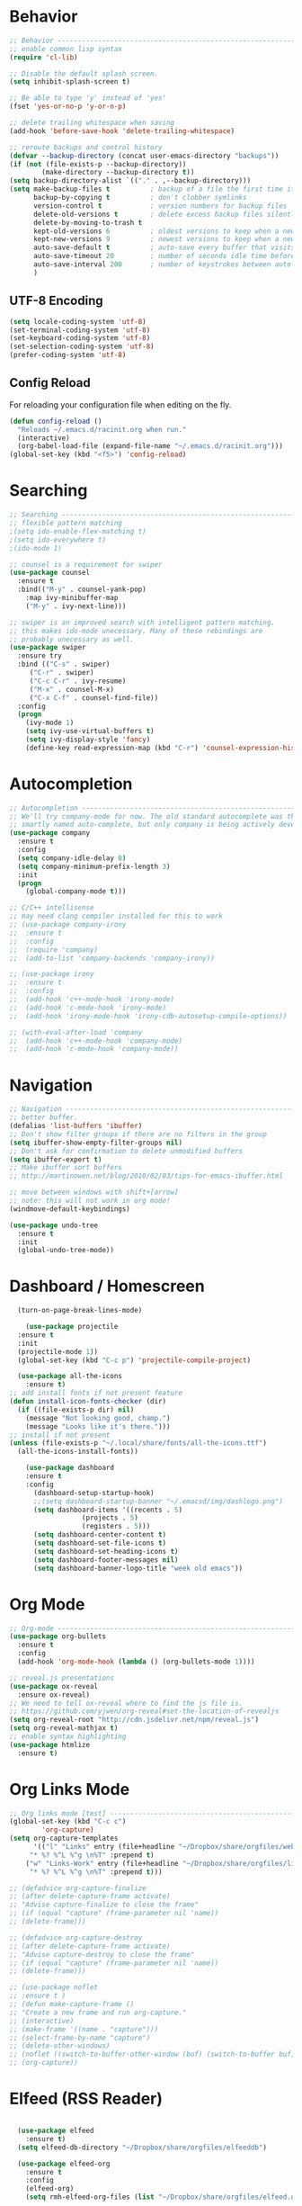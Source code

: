 
#+STARTUP: overview
#+PROPERTY: header-args :comments yes :results silent

* Behavior

#+BEGIN_SRC emacs-lisp
;; Behavior -------------------------------------------------------------
;; enable common lisp syntax
(require 'cl-lib)

;; Disable the default splash screen.
(setq inhibit-splash-screen t)

;; Be able to type 'y' instead of 'yes'
(fset 'yes-or-no-p 'y-or-n-p)

;; delete trailing whitespace when saving
(add-hook 'before-save-hook 'delete-trailing-whitespace)

;; reroute backups and control history
(defvar --backup-directory (concat user-emacs-directory "backups"))
(if (not (file-exists-p --backup-directory))
        (make-directory --backup-directory t))
(setq backup-directory-alist `(("." . ,--backup-directory)))
(setq make-backup-files t          ; backup of a file the first time it is saved.
      backup-by-copying t          ; don't clobber symlinks
      version-control t            ; version numbers for backup files
      delete-old-versions t        ; delete excess backup files silently
      delete-by-moving-to-trash t
      kept-old-versions 6          ; oldest versions to keep when a new numbered backup is made (default: 2)
      kept-new-versions 9          ; newest versions to keep when a new numbered backup is made (default: 2)
      auto-save-default t          ; auto-save every buffer that visits a file
      auto-save-timeout 20         ; number of seconds idle time before auto-save (default: 30)
      auto-save-interval 200       ; number of keystrokes between auto-saves (default: 300)
      )
#+END_SRC
** UTF-8 Encoding
#+BEGIN_SRC emacs-lisp
  (setq locale-coding-system 'utf-8)
  (set-terminal-coding-system 'utf-8)
  (set-keyboard-coding-system 'utf-8)
  (set-selection-coding-system 'utf-8)
  (prefer-coding-system 'utf-8)
#+END_SRC
** Config Reload
For reloading your configuration file when editing on the fly.
#+BEGIN_SRC emacs-lisp
  (defun config-reload ()
    "Reloads ~/.emacs.d/racinit.org when run."
    (interactive)
    (org-babel-load-file (expand-file-name "~/.emacs.d/racinit.org")))
  (global-set-key (kbd "<f5>") 'config-reload)
#+END_SRC

* Searching
#+BEGIN_SRC emacs-lisp
;; Searching -----------------------------------------------------------
;; flexible pattern matching
;(setq ido-enable-flex-matching t)
;(setq ido-everywhere t)
;(ido-mode 1)

;; counsel is a requirement for swiper
(use-package counsel
  :ensure t
  :bind(("M-y" . counsel-yank-pop)
	:map ivy-minibuffer-map
	("M-y" . ivy-next-line)))

;; swiper is an improved search with intelligent pattern matching.
;; this makes ido-mode unecessary. Many of these rebindings are
;; probably unecessary as well.
(use-package swiper
  :ensure try
  :bind (("C-s" . swiper)
	 ("C-r" . swiper)
	 ("C-c C-r" . ivy-resume)
	 ("M-x" . counsel-M-x)
	 ("C-x C-f" . counsel-find-file))
  :config
  (progn
    (ivy-mode 1)
    (setq ivy-use-virtual-buffers t)
    (setq ivy-display-style 'fancy)
    (define-key read-expression-map (kbd "C-r") 'counsel-expression-history)))
#+END_SRC

* Autocompletion
#+BEGIN_SRC emacs-lisp
;; Autocompletion ----------------------------------------------------------
;; We'll try company-mode for now. The old standard autocomplete was the
;; smartly named auto-complete, but only company is being actively developed.
(use-package company
  :ensure t
  :config
  (setq company-idle-delay 0)
  (setq company-minimum-prefix-length 3)
  :init
  (progn
    (global-company-mode t)))

;; C/C++ intellisense
;; may need clang compiler installed for this to work
;; (use-package company-irony
;;  :ensure t
;;  :config
;;  (require 'company)
;;  (add-to-list 'company-backends 'company-irony))

;; (use-package irony
;;  :ensure t
;;  :config
;;  (add-hook 'c++-mode-hook 'irony-mode)
;;  (add-hook 'c-mode-hook 'irony-mode)
;;  (add-hook 'irony-mode-hook 'irony-cdb-autosetup-compile-options))

;; (with-eval-after-load 'company
;;  (add-hook 'c++-mode-hook 'company-mode)
;;  (add-hook 'c-mode-hook 'company-mode))
#+END_SRC

* Navigation
#+BEGIN_SRC emacs-lisp
;; Navigation -------------------------------------------------------------
;; better buffer.
(defalias 'list-buffers 'ibuffer)
;; Don't show filter groups if there are no filters in the group
(setq ibuffer-show-empty-filter-groups nil)
;; Don't ask for confirmation to delete unmodified buffers
(setq ibuffer-expert t)
;; Make ibuffer sort buffers
;; http://martinowen.net/blog/2010/02/03/tips-for-emacs-ibuffer.html

;; move between windows with shift+[arrow]
;; note: this will not work in org mode!
(windmove-default-keybindings)

(use-package undo-tree
  :ensure t
  :init
  (global-undo-tree-mode))
#+END_SRC
* Dashboard / Homescreen
#+BEGIN_SRC emacs-lisp
    (turn-on-page-break-lines-mode)

      (use-package projectile
	:ensure t
	:init
	(projectile-mode 1))
    (global-set-key (kbd "C-c p") 'projectile-compile-project)

    (use-package all-the-icons
      :ensure t)
  ;; add install fonts if not present feature
  (defun install-icon-fonts-checker (dir)
    (if ((file-exists-p dir) nil)
      (message "Not looking good, champ.")
      (message "Looks like it's there.")))
  ;; install if not present
  (unless (file-exists-p "~/.local/share/fonts/all-the-icons.ttf")
    (all-the-icons-install-fonts))

      (use-package dashboard
	  :ensure t
	  :config
	    (dashboard-setup-startup-hook)
	    ;;(setq dashboard-startup-banner "~/.emacsd/img/dashlogo.png")
	    (setq dashboard-items '((recents . 5)
				    (projects . 5)
				    (registers . 5)))
	    (setq dashboard-center-content t)
	    (setq dashboard-set-file-icons t)
	    (setq dashboard-set-heading-icons t)
	    (setq dashboard-footer-messages nil)
	    (setq dashboard-banner-logo-title "week old emacs"))
#+END_SRC

* Org Mode
#+BEGIN_SRC emacs-lisp
;; Org-mode ------------------------------------------------------------
(use-package org-bullets
  :ensure t
  :config
  (add-hook 'org-mode-hook (lambda () (org-bullets-mode 1))))

;; reveal.js presentations
(use-package ox-reveal
  :ensure ox-reveal)
;; We need to tell ox-reveal where to find the js file is.
;; https://github.com/yjwen/org-reveal#set-the-location-of-revealjs
(setq org-reveal-root "http://cdn.jsdelivr.net/npm/reveal.js")
(setq org-reveal-mathjax t)
;; enable syntax highlighting
(use-package htmlize
  :ensure t)
#+END_SRC
* Org Links Mode
#+BEGIN_SRC emacs-lisp
;; Org links mode [test] ---------------------------------------------------
(global-set-key (kbd "C-c c")
		'org-capture)
(setq org-capture-templates
      '(("l" "Links" entry (file+headline "~/Dropbox/share/orgfiles/web-bookmarks.org" "Links")
	 "* %? %^L %^g \n%T" :prepend t)
	("w" "Links-Work" entry (file+headline "~/Dropbox/share/orgfiles/links-work.org" "Links")
	 "* %? %^L %^g \n%T" :prepend t)))

;; (defadvice org-capture-finalize
;; (after delete-capture-frame activate)
;; "Advise capture-finalize to close the frame"
;; (if (equal "capture" (frame-parameter nil 'name))
;; (delete-frame)))

;; (defadvice org-capture-destroy
;; (after delete-capture-frame activate)
;; "Advise capture-destroy to close the frame"
;; (if (equal "capture" (frame-parameter nil 'name))
;; (delete-frame)))

;; (use-package noflet
;; :ensure t )
;; (defun make-capture-frame ()
;; "Create a new frame and run org-capture."
;; (interactive)
;; (make-frame '((name . "capture")))
;; (select-frame-by-name "capture")
;; (delete-other-windows)
;; (noflet ((switch-to-buffer-other-window (buf) (switch-to-buffer buf)))
;; (org-capture))
#+END_SRC
* Elfeed (RSS Reader)
#+BEGIN_SRC emacs-lisp

  (use-package elfeed
    :ensure t)
  (setq elfeed-db-directory "~/Dropbox/share/orgfiles/elfeeddb")

  (use-package elfeed-org
    :ensure t
    :config
    (elfeed-org)
    (setq rmh-elfeed-org-files (list "~/Dropbox/share/orgfiles/elfeed.org")))

;;functions to support syncing .elfeed between machines
;;makes sure elfeed reads index from disk before launching
(defun bjm/elfeed-load-db-and-open ()
"Wrapper to load the elfeed db from disk before opening"
(interactive)
(elfeed-db-load)
(elfeed)
(elfeed-search-update--force))

;;write to disk when quiting
(defun bjm/elfeed-save-db-and-bury ()
"Wrapper to save the elfeed db to disk before burying buffer"
(interactive)
(elfeed-db-save)
(quit-window))

#+END_SRC

* Web Development
#+BEGIN_SRC emacs-lisp
;; Web Development ---------------------------------------------------
(use-package web-mode
  :ensure t
  :config
  (add-to-list 'auto-mode-alist '("\\.html?\\'" . web-mode))
  (setq web-mode-engines-alist
	'(("django" . "\\.html\\'")))
  (setq web-mode-ac-sources-alist
	'(("css" . (ac-source-css-property))
	  ("html" . (ac-source-words-in-buffer ac-source-abbrev))))
  (setq web-mode-enable-auto-closing t)
  (setq web-mode-enable-auto-quoting t)
  (setq web-mode-enable-current-column-highlight t)
  (setq web-mode-enable-current-element-highlight t))

(use-package emmet-mode
  :ensure t
  :config
  (add-hook 'sgml-mode-hook 'emmet-mode) ;; Auto-start on any markup modes
  (add-hook 'web-mode-hook 'emmet-mode) ;; Auto-start on any markup modes
  (add-hook 'css-mode-hook 'emmet-mode) ;; enable Emmet's css abbreviation.
)
#+END_SRC

* Theme and Appearance
#+BEGIN_SRC emacs-lisp
;; Theme and Appearance ----------------------------------------------
;; free up space by killing the toolbar
(tool-bar-mode -1)
;; Display clock and system load average
(setq display-time-24hr-format t)
(display-time-mode 1)

;; load a default theme.
(load-theme 'deeper-blue t)

;; Set transparency, and map transparency toggle to C-c t
;; from https://www.emacswiki.org/emacs/TransparentEmacs
(set-frame-parameter (selected-frame) 'alpha '(95 . 50))
(add-to-list 'default-frame-alist '(alpha . (95 . 50)))

(defun toggle-transparency ()
   (interactive)
   (let ((alpha (frame-parameter nil 'alpha)))
     (set-frame-parameter
      nil 'alpha
      (if (eql (cond ((numberp alpha) alpha)
                     ((numberp (cdr alpha)) (cdr alpha))
                     ;; Also handle undocumented (<active> <inactive>) form.
                     ((numberp (cadr alpha)) (cadr alpha)))
               100)
          '(95 . 50) '(100 . 100)))))
 (global-set-key (kbd "C-c t") 'toggle-transparency)
#+END_SRC

** Modeline
#+BEGIN_SRC emacs-lisp
  (use-package spaceline
    :ensure t
    :config
    (require 'spaceline-config)
    (setq powerline-default-separator (quote arrow))
  (spaceline-spacemacs-theme))
#+END_SRC
** diminish - hide minor modes from line
#+BEGIN_SRC emacs-lisp
  (use-package diminish
    :ensure t
    :init
    (diminish 'ivy-mode)
    (diminish 'page-break-lines-mode)
    (diminish 'undo-tree-mode)
    (diminish 'org-src-mode)
    (diminish 'which-key-mode)
    (diminish 'eldoc-mode)
    (diminish 'projectile-mode))
#+END_SRC
